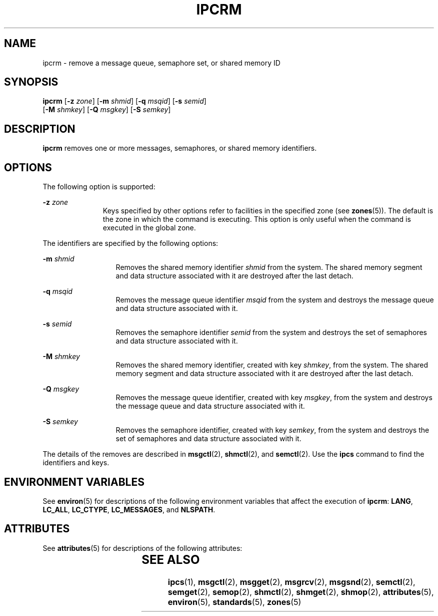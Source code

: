 '\" te
.\" Copyright 1989 AT&T
.\" Copyright (c) 2004, Sun Microsystems, Inc.  All Rights Reserved
.\" The contents of this file are subject to the terms of the Common Development and Distribution License (the "License").  You may not use this file except in compliance with the License.
.\" You can obtain a copy of the license at usr/src/OPENSOLARIS.LICENSE or http://www.opensolaris.org/os/licensing.  See the License for the specific language governing permissions and limitations under the License.
.\" When distributing Covered Code, include this CDDL HEADER in each file and include the License file at usr/src/OPENSOLARIS.LICENSE.  If applicable, add the following below this CDDL HEADER, with the fields enclosed by brackets "[]" replaced with your own identifying information: Portions Copyright [yyyy] [name of copyright owner]
.TH IPCRM 1 "Jan 9, 2004"
.SH NAME
ipcrm \- remove a message queue, semaphore set, or shared memory ID
.SH SYNOPSIS
.LP
.nf
\fBipcrm\fR [\fB-z\fR \fIzone\fR] [\fB-m\fR \fIshmid\fR] [\fB-q\fR \fImsqid\fR] [\fB-s\fR \fIsemid\fR]
     [\fB-M\fR \fIshmkey\fR] [\fB-Q\fR \fImsgkey\fR] [\fB-S\fR \fIsemkey\fR]
.fi

.SH DESCRIPTION
.sp
.LP
\fBipcrm\fR removes one or more messages, semaphores, or shared memory
identifiers.
.SH OPTIONS
.sp
.LP
The following option is supported:
.sp
.ne 2
.na
\fB\fB-z\fR \fIzone\fR\fR
.ad
.RS 11n
Keys specified by other options refer to facilities in the specified zone (see
\fBzones\fR(5)). The default is the zone in which the command is executing.
This option is only useful when the command is executed in the global zone.
.RE

.sp
.LP
The identifiers are specified by the following options:
.sp
.ne 2
.na
\fB\fB-m\fR \fIshmid\fR\fR
.ad
.RS 13n
Removes the shared memory identifier \fIshmid\fR from the system. The shared
memory segment and data structure associated with it are destroyed after the
last detach.
.RE

.sp
.ne 2
.na
\fB\fB-q\fR \fImsqid\fR\fR
.ad
.RS 13n
Removes the message queue identifier \fImsqid\fR from the system and destroys
the message queue and data structure associated with it.
.RE

.sp
.ne 2
.na
\fB\fB-s\fR \fIsemid\fR\fR
.ad
.RS 13n
Removes the semaphore identifier \fIsemid\fR from the system and destroys the
set of semaphores and data structure associated with it.
.RE

.sp
.ne 2
.na
\fB\fB-M\fR \fIshmkey\fR\fR
.ad
.RS 13n
Removes the shared memory identifier, created with key \fIshmkey\fR, from the
system. The shared memory segment and data structure associated with it are
destroyed after the last detach.
.RE

.sp
.ne 2
.na
\fB\fB-Q\fR \fImsgkey\fR\fR
.ad
.RS 13n
Removes the message queue identifier, created with key \fImsgkey\fR, from the
system and destroys the message queue and data structure associated with it.
.RE

.sp
.ne 2
.na
\fB\fB-S\fR \fIsemkey\fR\fR
.ad
.RS 13n
Removes the semaphore identifier, created with key \fIsemkey\fR, from the
system and destroys the set of semaphores and data structure associated with
it.
.RE

.sp
.LP
The details of the removes are described in \fBmsgctl\fR(2), \fBshmctl\fR(2),
and \fBsemctl\fR(2). Use the \fBipcs\fR command to find the identifiers and
keys.
.SH ENVIRONMENT VARIABLES
.sp
.LP
See  \fBenviron\fR(5) for descriptions of the following environment variables
that affect the execution of  \fBipcrm\fR: \fBLANG\fR, \fBLC_ALL\fR,
\fBLC_CTYPE\fR, \fBLC_MESSAGES\fR, and \fBNLSPATH\fR.
.SH ATTRIBUTES
.sp
.LP
See \fBattributes\fR(5) for descriptions of the following attributes:
.sp

.sp
.TS
box;
c | c
l | l .
ATTRIBUTE TYPE	ATTRIBUTE VALUE
_
Interface Stability	Standard
.TE

.SH SEE ALSO
.sp
.LP
\fBipcs\fR(1), \fBmsgctl\fR(2), \fBmsgget\fR(2), \fBmsgrcv\fR(2),
\fBmsgsnd\fR(2), \fBsemctl\fR(2), \fBsemget\fR(2), \fBsemop\fR(2),
\fBshmctl\fR(2), \fBshmget\fR(2), \fBshmop\fR(2), \fBattributes\fR(5),
\fBenviron\fR(5), \fBstandards\fR(5), \fBzones\fR(5)
